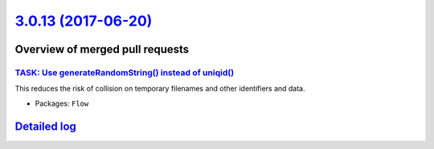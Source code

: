 `3.0.13 (2017-06-20) <https://github.com/neos/flow-development-collection/releases/tag/3.0.13>`_
================================================================================================

Overview of merged pull requests
~~~~~~~~~~~~~~~~~~~~~~~~~~~~~~~~

`TASK: Use generateRandomString() instead of uniqid() <https://github.com/neos/flow-development-collection/pull/935>`_
----------------------------------------------------------------------------------------------------------------------

This reduces the risk of collision on temporary filenames and other
identifiers and data.

* Packages: ``Flow``

`Detailed log <https://github.com/neos/flow-development-collection/compare/3.0.12...3.0.13>`_
~~~~~~~~~~~~~~~~~~~~~~~~~~~~~~~~~~~~~~~~~~~~~~~~~~~~~~~~~~~~~~~~~~~~~~~~~~~~~~~~~~~~~~~~~~~~~
